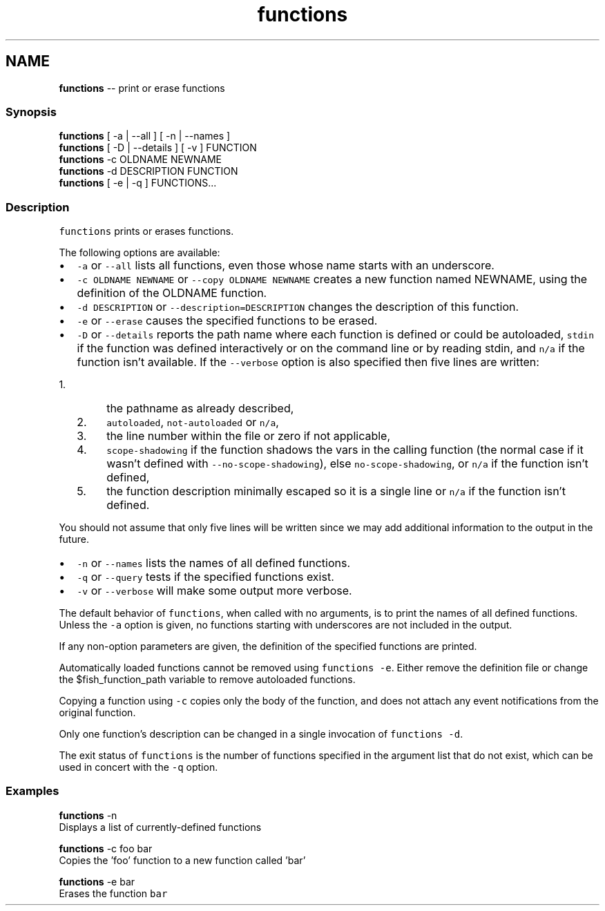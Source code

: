 .TH "functions" 1 "Sat Jun 3 2017" "Version 2.6.0" "fish" \" -*- nroff -*-
.ad l
.nh
.SH NAME
\fBfunctions\fP -- print or erase functions 

.PP
.SS "Synopsis"
.PP
.nf

\fBfunctions\fP [ -a | --all ] [ -n | --names ]
\fBfunctions\fP [ -D | --details ] [ -v ] FUNCTION
\fBfunctions\fP -c OLDNAME NEWNAME
\fBfunctions\fP -d DESCRIPTION FUNCTION
\fBfunctions\fP [ -e | -q ] FUNCTIONS\&.\&.\&.
.fi
.PP
.SS "Description"
\fCfunctions\fP prints or erases functions\&.
.PP
The following options are available:
.PP
.IP "\(bu" 2
\fC-a\fP or \fC--all\fP lists all functions, even those whose name starts with an underscore\&.
.IP "\(bu" 2
\fC-c OLDNAME NEWNAME\fP or \fC--copy OLDNAME NEWNAME\fP creates a new function named NEWNAME, using the definition of the OLDNAME function\&.
.IP "\(bu" 2
\fC-d DESCRIPTION\fP or \fC--description=DESCRIPTION\fP changes the description of this function\&.
.IP "\(bu" 2
\fC-e\fP or \fC--erase\fP causes the specified functions to be erased\&.
.IP "\(bu" 2
\fC-D\fP or \fC--details\fP reports the path name where each function is defined or could be autoloaded, \fCstdin\fP if the function was defined interactively or on the command line or by reading stdin, and \fCn/a\fP if the function isn't available\&. If the \fC--verbose\fP option is also specified then five lines are written:
.IP "  1." 6
the pathname as already described,
.IP "  2." 6
\fCautoloaded\fP, \fCnot-autoloaded\fP or \fCn/a\fP,
.IP "  3." 6
the line number within the file or zero if not applicable,
.IP "  4." 6
\fCscope-shadowing\fP if the function shadows the vars in the calling function (the normal case if it wasn't defined with \fC--no-scope-shadowing\fP), else \fCno-scope-shadowing\fP, or \fCn/a\fP if the function isn't defined,
.IP "  5." 6
the function description minimally escaped so it is a single line or \fCn/a\fP if the function isn't defined\&.
.PP

.PP
.PP
You should not assume that only five lines will be written since we may add additional information to the output in the future\&.
.PP
.IP "\(bu" 2
\fC-n\fP or \fC--names\fP lists the names of all defined functions\&.
.IP "\(bu" 2
\fC-q\fP or \fC--query\fP tests if the specified functions exist\&.
.IP "\(bu" 2
\fC-v\fP or \fC--verbose\fP will make some output more verbose\&.
.PP
.PP
The default behavior of \fCfunctions\fP, when called with no arguments, is to print the names of all defined functions\&. Unless the \fC-a\fP option is given, no functions starting with underscores are not included in the output\&.
.PP
If any non-option parameters are given, the definition of the specified functions are printed\&.
.PP
Automatically loaded functions cannot be removed using \fCfunctions -e\fP\&. Either remove the definition file or change the $fish_function_path variable to remove autoloaded functions\&.
.PP
Copying a function using \fC-c\fP copies only the body of the function, and does not attach any event notifications from the original function\&.
.PP
Only one function's description can be changed in a single invocation of \fCfunctions -d\fP\&.
.PP
The exit status of \fCfunctions\fP is the number of functions specified in the argument list that do not exist, which can be used in concert with the \fC-q\fP option\&.
.SS "Examples"
.PP
.nf

\fBfunctions\fP -n
  Displays a list of currently-defined functions
.fi
.PP
.PP
.PP
.nf
\fBfunctions\fP -c foo bar
  Copies the 'foo' function to a new function called 'bar'
.fi
.PP
.PP
.PP
.nf
\fBfunctions\fP -e bar
  Erases the function \fCbar\fP
.fi
.PP
 
